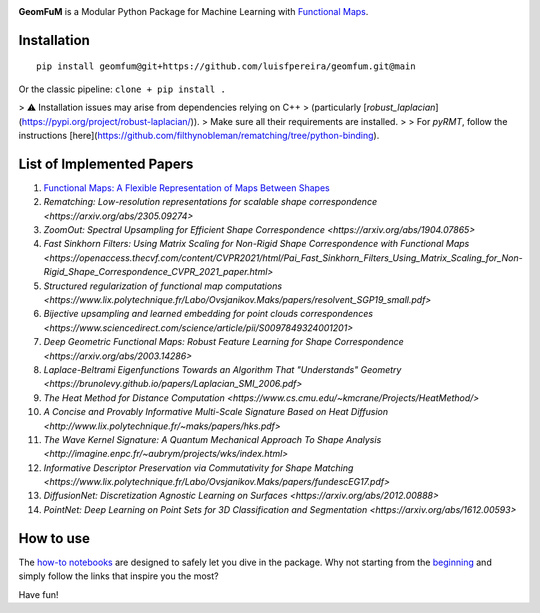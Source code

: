 .. image:: GeomFuM2.png
  :width: 800
  :alt: GeomFuM logo
**GeomFuM** is a Modular Python Package for Machine Learning with `Functional Maps <https://dl.acm.org/doi/10.1145/2185520.2185526>`_.

Installation
------------

::
    
    pip install geomfum@git+https://github.com/luisfpereira/geomfum.git@main


Or the classic pipeline: ``clone + pip install .``

> ⚠️ Installation issues may arise from dependencies relying on C++  
> (particularly [`robust_laplacian`](https://pypi.org/project/robust-laplacian/)).  
> Make sure all their requirements are installed.  
>
> For `pyRMT`, follow the instructions [here](https://github.com/filthynobleman/rematching/tree/python-binding).

List of Implemented Papers
--------------------------

1. `Functional Maps: A Flexible Representation of Maps Between Shapes <http://www.lix.polytechnique.fr/~maks/papers/obsbg_fmaps.pdf>`_
2. `Rematching: Low-resolution representations for scalable shape correspondence <https://arxiv.org/abs/2305.09274>`
3. `ZoomOut: Spectral Upsampling for Efficient Shape Correspondence <https://arxiv.org/abs/1904.07865>`
4. `Fast Sinkhorn Filters: Using Matrix Scaling for Non-Rigid Shape Correspondence with Functional Maps <https://openaccess.thecvf.com/content/CVPR2021/html/Pai_Fast_Sinkhorn_Filters_Using_Matrix_Scaling_for_Non-Rigid_Shape_Correspondence_CVPR_2021_paper.html>`
5. `Structured regularization of functional map computations <https://www.lix.polytechnique.fr/Labo/Ovsjanikov.Maks/papers/resolvent_SGP19_small.pdf>`
6. `Bijective upsampling and learned embedding for point clouds correspondences <https://www.sciencedirect.com/science/article/pii/S0097849324001201>`
7. `Deep Geometric Functional Maps: Robust Feature Learning for Shape Correspondence <https://arxiv.org/abs/2003.14286>`
8. `Laplace-Beltrami Eigenfunctions Towards an Algorithm That "Understands" Geometry <https://brunolevy.github.io/papers/Laplacian_SMI_2006.pdf>`
9. `The Heat Method for Distance Computation <https://www.cs.cmu.edu/~kmcrane/Projects/HeatMethod/>`
10. `A Concise and Provably Informative Multi-Scale Signature Based on Heat Diffusion <http://www.lix.polytechnique.fr/~maks/papers/hks.pdf>`
11. `The Wave Kernel Signature: A Quantum Mechanical Approach To Shape Analysis <http://imagine.enpc.fr/~aubrym/projects/wks/index.html>`
12. `Informative Descriptor Preservation via Commutativity for Shape Matching <https://www.lix.polytechnique.fr/Labo/Ovsjanikov.Maks/papers/fundescEG17.pdf>`
13. `DiffusionNet: Discretization Agnostic Learning on Surfaces <https://arxiv.org/abs/2012.00888>`
14. `PointNet: Deep Learning on Point Sets for 3D Classification and Segmentation <https://arxiv.org/abs/1612.00593>`

How to use
----------

The `how-to notebooks <./notebooks/how_to>`_ are designed to safely let you dive in the package.
Why not starting from the `beginning <./notebooks/how_to/load_mesh_from_file.ipynb>`_ and simply follow the links that inspire you the most?

Have fun!

